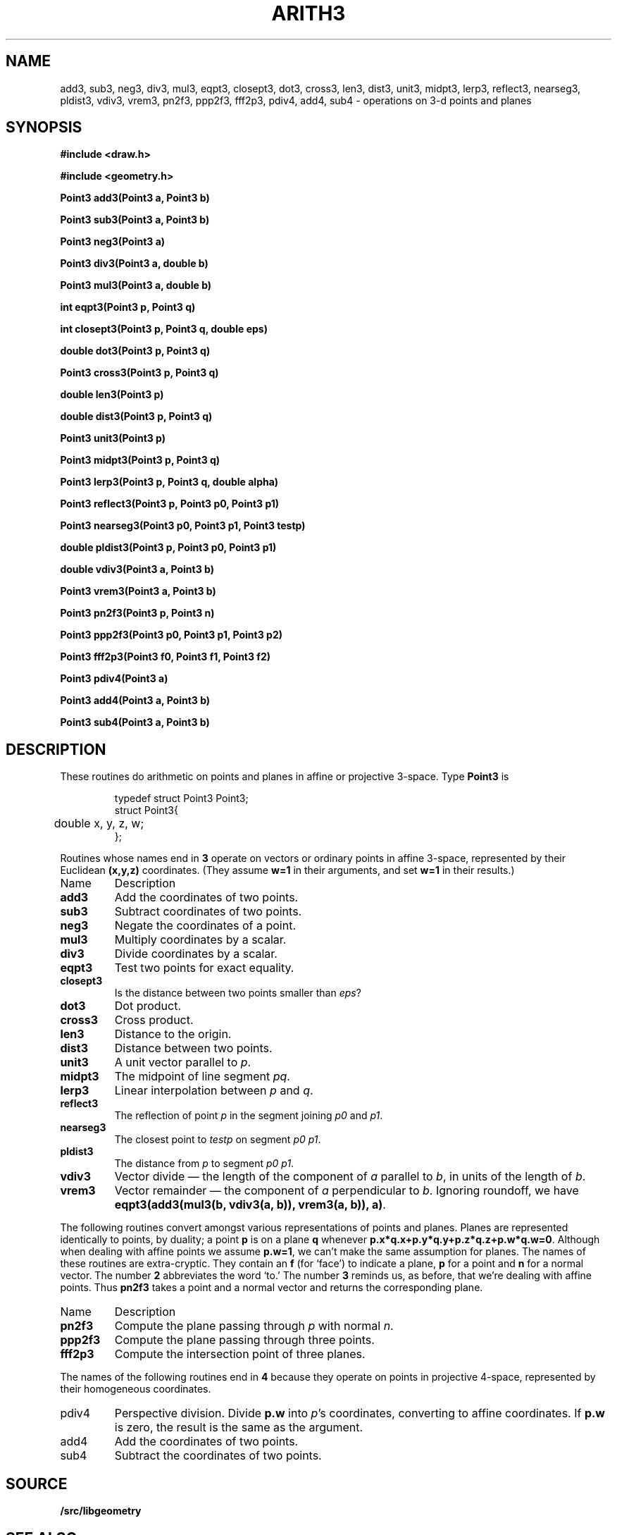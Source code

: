 .TH ARITH3 3
.SH NAME
add3, sub3, neg3, div3, mul3, eqpt3, closept3, dot3, cross3, len3, dist3, unit3, midpt3, lerp3, reflect3, nearseg3, pldist3, vdiv3, vrem3, pn2f3, ppp2f3, fff2p3, pdiv4, add4, sub4 \- operations on 3-d points and planes
.SH SYNOPSIS
.PP
.B
#include <draw.h>
.PP
.B
#include <geometry.h>
.PP
.B
Point3 add3(Point3 a, Point3 b)
.PP
.B
Point3 sub3(Point3 a, Point3 b)
.PP
.B
Point3 neg3(Point3 a)
.PP
.B
Point3 div3(Point3 a, double b)
.PP
.B
Point3 mul3(Point3 a, double b)
.PP
.B
int eqpt3(Point3 p, Point3 q)
.PP
.B
int closept3(Point3 p, Point3 q, double eps)
.PP
.B
double dot3(Point3 p, Point3 q)
.PP
.B
Point3 cross3(Point3 p, Point3 q)
.PP
.B
double len3(Point3 p)
.PP
.B
double dist3(Point3 p, Point3 q)
.PP
.B
Point3 unit3(Point3 p)
.PP
.B
Point3 midpt3(Point3 p, Point3 q)
.PP
.B
Point3 lerp3(Point3 p, Point3 q, double alpha)
.PP
.B
Point3 reflect3(Point3 p, Point3 p0, Point3 p1)
.PP
.B
Point3 nearseg3(Point3 p0, Point3 p1, Point3 testp)
.PP
.B
double pldist3(Point3 p, Point3 p0, Point3 p1)
.PP
.B
double vdiv3(Point3 a, Point3 b)
.PP
.B
Point3 vrem3(Point3 a, Point3 b)
.PP
.B
Point3 pn2f3(Point3 p, Point3 n)
.PP
.B
Point3 ppp2f3(Point3 p0, Point3 p1, Point3 p2)
.PP
.B
Point3 fff2p3(Point3 f0, Point3 f1, Point3 f2)
.PP
.B
Point3 pdiv4(Point3 a)
.PP
.B
Point3 add4(Point3 a, Point3 b)
.PP
.B
Point3 sub4(Point3 a, Point3 b)
.SH DESCRIPTION
These routines do arithmetic on points and planes in affine or projective 3-space.
Type
.B Point3
is
.IP
.EX
.ta 6n
typedef struct Point3 Point3;
struct Point3{
	double x, y, z, w;
};
.EE
.PP
Routines whose names end in
.B 3
operate on vectors or ordinary points in affine 3-space, represented by their Euclidean
.B (x,y,z)
coordinates.
(They assume
.B w=1
in their arguments, and set
.B w=1
in their results.)
.TF reflect3
.TP
Name
Description
.TP
.B add3
Add the coordinates of two points.
.TP
.B sub3
Subtract coordinates of two points.
.TP
.B neg3
Negate the coordinates of a point.
.TP
.B mul3
Multiply coordinates by a scalar.
.TP
.B div3
Divide coordinates by a scalar.
.TP
.B eqpt3
Test two points for exact equality.
.TP
.B closept3
Is the distance between two points smaller than 
.IR eps ?
.TP
.B dot3
Dot product.
.TP
.B cross3
Cross product.
.TP
.B len3
Distance to the origin.
.TP
.B dist3
Distance between two points.
.TP
.B unit3
A unit vector parallel to
.IR p .
.TP
.B midpt3
The midpoint of line segment 
.IR pq .
.TP
.B lerp3
Linear interpolation between 
.I p
and
.IR q .
.TP
.B reflect3
The reflection of point
.I p
in the segment joining 
.I p0
and
.IR p1 .
.TP
.B nearseg3
The closest point to 
.I testp
on segment
.IR "p0 p1" .
.TP
.B pldist3
The distance from 
.I p
to segment
.IR "p0 p1" .
.TP
.B vdiv3
Vector divide \(em the length of the component of 
.I a
parallel to
.IR b ,
in units of the length of
.IR b .
.TP
.B vrem3
Vector remainder \(em the component of 
.I a
perpendicular to
.IR b .
Ignoring roundoff, we have 
.BR "eqpt3(add3(mul3(b, vdiv3(a, b)), vrem3(a, b)), a)" .
.PD
.PP
The following routines convert amongst various representations of points
and planes.  Planes are represented identically to points, by duality;
a point
.B p
is on a plane
.B q
whenever
.BR p.x*q.x+p.y*q.y+p.z*q.z+p.w*q.w=0 .
Although when dealing with affine points we assume
.BR p.w=1 ,
we can't make the same assumption for planes.
The names of these routines are extra-cryptic.  They contain an
.B f
(for `face') to indicate a plane,
.B p
for a point and
.B n
for a normal vector.
The number
.B 2
abbreviates the word `to.'
The number
.B 3
reminds us, as before, that we're dealing with affine points.
Thus
.B pn2f3
takes a point and a normal vector and returns the corresponding plane.
.TF reflect3
.TP
Name
Description
.TP
.B pn2f3
Compute the plane passing through
.I p
with normal
.IR n .
.TP
.B ppp2f3
Compute the plane passing through three points.
.TP
.B fff2p3
Compute the intersection point of three planes.
.PD
.PP
The names of the following routines end in
.B 4
because they operate on points in projective 4-space,
represented by their homogeneous coordinates.
.TP
pdiv4
Perspective division.  Divide
.B p.w
into
.IR p 's
coordinates, converting to affine coordinates.
If
.B p.w
is zero, the result is the same as the argument.
.TP
add4
Add the coordinates of two points.
.PD
.TP
sub4
Subtract the coordinates of two points.
.SH SOURCE
.B \*9/src/libgeometry
.SH "SEE ALSO
.MR matrix 3
